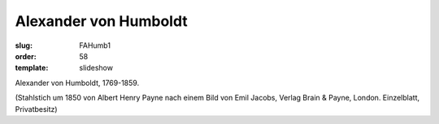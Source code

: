 Alexander von Humboldt
======================

:slug: FAHumb1
:order: 58
:template: slideshow

Alexander von Humboldt, 1769-1859.

.. class:: source

  (Stahlstich um 1850 von Albert Henry Payne nach einem Bild von Emil Jacobs, Verlag Brain & Payne, London. Einzelblatt, Privatbesitz)
